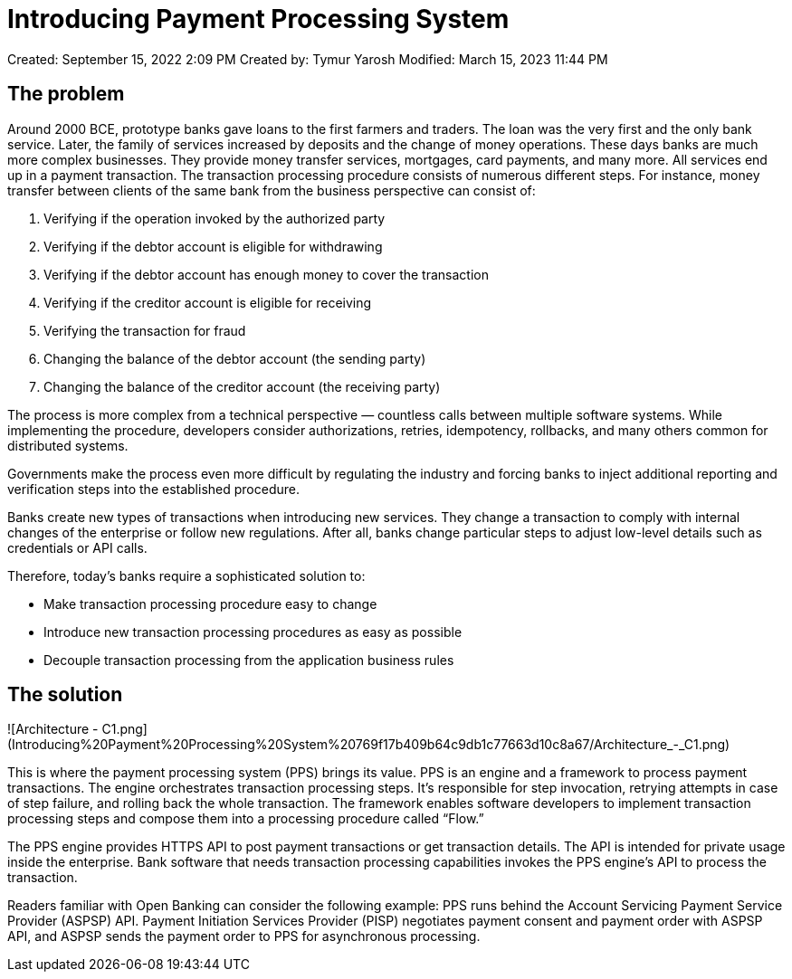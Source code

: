 = Introducing Payment Processing System

Created: September 15, 2022 2:09 PM
Created by: Tymur Yarosh
Modified: March 15, 2023 11:44 PM

== The problem

Around 2000 BCE, prototype banks gave loans to the first farmers and traders. The loan was the very first and the only bank service. Later, the family of services increased by deposits and the change of money operations. These days banks are much more complex businesses. They provide money transfer services, mortgages, card payments, and many more. All services end up in a payment transaction. The transaction processing procedure consists of numerous different steps. For instance, money transfer between clients of the same bank from the business perspective can consist of:

1. Verifying if the operation invoked by the authorized party
2. Verifying if the debtor account is eligible for withdrawing
3. Verifying if the debtor account has enough money to cover the transaction
4. Verifying if the creditor account is eligible for receiving
5. Verifying the transaction for fraud
6. Changing the balance of the debtor account (the sending party)
7. Changing the balance of the creditor account (the receiving party)

The process is more complex from a technical perspective — countless calls between multiple software systems. While implementing the procedure, developers consider authorizations, retries, idempotency, rollbacks, and many others common for distributed systems.

Governments make the process even more difficult by regulating the industry and forcing banks to inject additional reporting and verification steps into the established procedure.

Banks create new types of transactions when introducing new services. They change a transaction to comply with internal changes of the enterprise or follow new regulations. After all, banks change particular steps to adjust low-level details such as credentials or API calls.

Therefore, today’s banks require a sophisticated solution to:

- Make transaction processing procedure easy to change
- Introduce new transaction processing procedures as easy as possible
- Decouple transaction processing from the application business rules

== The solution

![Architecture - C1.png](Introducing%20Payment%20Processing%20System%20769f17b409b64c9db1c77663d10c8a67/Architecture_-_C1.png)

This is where the payment processing system (PPS) brings its value. PPS is an engine and a framework to process payment transactions. The engine orchestrates transaction processing steps. It’s responsible for step invocation, retrying attempts in case of step failure, and rolling back the whole transaction. The framework enables software developers to implement transaction processing steps and compose them into a processing procedure called “Flow.”

The PPS engine provides HTTPS API to post payment transactions or get transaction details. The API is intended for private usage inside the enterprise. Bank software that needs transaction processing capabilities invokes the PPS engine’s API to process the transaction.

Readers familiar with Open Banking can consider the following example: PPS runs behind the Account Servicing Payment Service Provider (ASPSP) API. Payment Initiation Services Provider (PISP) negotiates payment consent and payment order with ASPSP API, and ASPSP sends the payment order to PPS for asynchronous processing.
